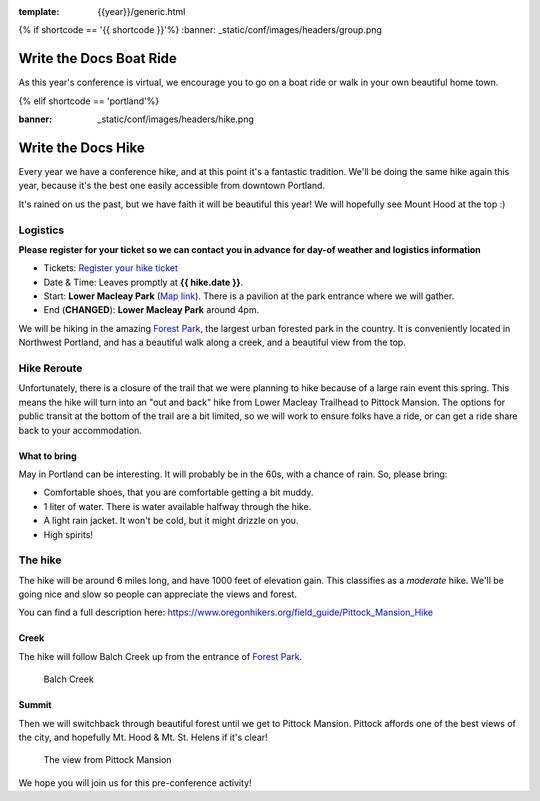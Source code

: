 :template: {{year}}/generic.html

{% if shortcode == '{{ shortcode }}'%}
:banner: _static/conf/images/headers/group.png

Write the Docs Boat Ride
========================

As this year's conference is virtual, we encourage you to go on a boat ride or walk in your own beautiful home town.

{% elif shortcode == 'portland'%}

:banner: _static/conf/images/headers/hike.png

Write the Docs Hike
===================

Every year we have a conference hike, and at this point it's a fantastic tradition.
We'll be doing the same hike again this year, because it's the best one easily accessible from downtown Portland.

It's rained on us the past, but we have faith it will be beautiful this year! We will hopefully see Mount Hood at the top :)

Logistics
---------

**Please register for your ticket so we can contact you in advance for day-of weather and logistics information**

- Tickets: `Register your hike ticket <https://ti.to/writethedocs/write-the-docs-portland-2023/with/hike-ticket>`_
- Date & Time: Leaves promptly at **{{ hike.date }}**.
- Start: **Lower Macleay Park** (`Map link <https://goo.gl/maps/bU7MAMsKCJAbG3zFA>`__). There is a pavilion at the park entrance where we will gather.
- End (**CHANGED**): **Lower Macleay Park** around 4pm. 

We will be hiking in the amazing `Forest Park <http://www.forestparkconservancy.org/>`__, the largest urban forested park in the country.
It is conveniently located in Northwest Portland, and has a beautiful walk along a creek, and a beautiful view from the top.

Hike Reroute
------------

Unfortunately, there is a closure of the trail that we were planning to hike because of a large rain event this spring.
This means the hike will turn into an "out and back" hike from Lower Macleay Trailhead to Pittock Mansion.
The options for public transit at the bottom of the trail are a bit limited,
so we will work to ensure folks have a ride, or can get a ride share back to your accommodation.

What to bring
~~~~~~~~~~~~~

May in Portland can be interesting. It will probably be in the 60s, with a chance of rain. So, please bring:

- Comfortable shoes, that you are comfortable getting a bit muddy.
- 1 liter of water. There is water available halfway through the hike.
- A light rain jacket. It won't be cold, but it might drizzle on you.
- High spirits!

The hike
--------

The hike will be around 6 miles long, and have 1000 feet of elevation gain.
This classifies as a *moderate* hike. We'll be going nice and slow so people can appreciate the views and forest.

You can find a full description here: https://www.oregonhikers.org/field_guide/Pittock_Mansion_Hike

Creek
~~~~~

The hike will follow Balch Creek up from the entrance of `Forest Park <http://www.forestparkconservancy.org/>`__.

.. figure:: /_static/img/2015/hike/balch.jpg
   :alt: Balch Creek

   Balch Creek

Summit
~~~~~~

Then we will switchback through beautiful forest until we get to Pittock Mansion.
Pittock affords one of the best views of the city, and hopefully Mt. Hood & Mt. St. Helens if it's clear!

.. figure:: /_static/img/2015/hike/pittock.jpg
   :alt: The view from Pittock Mansion

   The view from Pittock Mansion


We hope you will join us for this pre-conference activity!